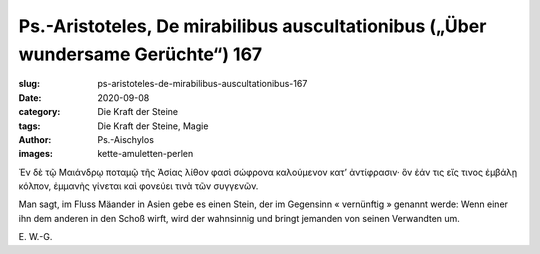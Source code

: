 Ps.-Aristoteles, De mirabilibus auscultationibus („Über wundersame Gerüchte“) 167
=================================================================================

:slug: ps-aristoteles-de-mirabilibus-auscultationibus-167
:date: 2020-09-08
:category: Die Kraft der Steine
:tags: Die Kraft der Steine, Magie
:author: Ps.-Aischylos
:images: kette-amuletten-perlen

.. class:: original greek

    Ἐν δὲ τῷ Μαιάνδρῳ ποταμῷ τῆς Ἀσίας λίθον φασὶ σώφρονα καλούμενον κατ’ ἀντίφρασιν· ὃν ἐάν τις εἴς τινος ἐμβάλῃ κόλπον, ἐμμανὴς γίνεται καὶ φονεύει τινὰ τῶν συγγενῶν.

.. class:: translation

    Man sagt, im Fluss Mäander in Asien gebe es einen Stein, der im Gegensinn « vernünftig » genannt werde: Wenn einer ihn dem anderen in den Schoß wirft, wird der wahnsinnig und bringt jemanden von seinen Verwandten um.

.. class:: translation-source

    E\ . W.-G.
